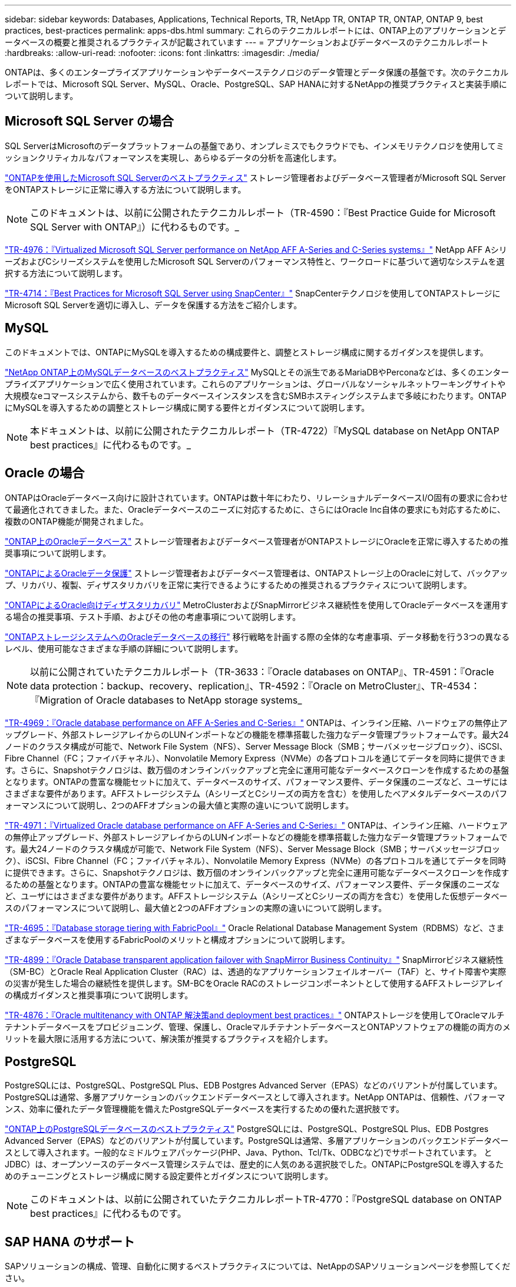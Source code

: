 ---
sidebar: sidebar 
keywords: Databases, Applications, Technical Reports, TR, NetApp TR, ONTAP TR, ONTAP, ONTAP 9, best practices, best-practices 
permalink: apps-dbs.html 
summary: これらのテクニカルレポートには、ONTAP上のアプリケーションとデータベースの概要と推奨されるプラクティスが記載されています 
---
= アプリケーションおよびデータベースのテクニカルレポート
:hardbreaks:
:allow-uri-read: 
:nofooter: 
:icons: font
:linkattrs: 
:imagesdir: ./media/


[role="lead"]
ONTAPは、多くのエンタープライズアプリケーションやデータベーステクノロジのデータ管理とデータ保護の基盤です。次のテクニカルレポートでは、Microsoft SQL Server、MySQL、Oracle、PostgreSQL、SAP HANAに対するNetAppの推奨プラクティスと実装手順について説明します。



== Microsoft SQL Server の場合

SQL ServerはMicrosoftのデータプラットフォームの基盤であり、オンプレミスでもクラウドでも、インメモリテクノロジを使用してミッションクリティカルなパフォーマンスを実現し、あらゆるデータの分析を高速化します。

link:https://docs.netapp.com/us-en/ontap-apps-dbs/mssql/mssql-overview.html["ONTAPを使用したMicrosoft SQL Serverのベストプラクティス"]
ストレージ管理者およびデータベース管理者がMicrosoft SQL ServerをONTAPストレージに正常に導入する方法について説明します。


NOTE: このドキュメントは、以前に公開されたテクニカルレポート（TR-4590：『Best Practice Guide for Microsoft SQL Server with ONTAP』）に代わるものです。_

link:https://www.netapp.com/pdf.html?item=/media/88704-tr-4976-virtualized-microsoft-sql-server-performance-on-netapp-aff-a-series-and-c-series.pdf["TR-4976：『Virtualized Microsoft SQL Server performance on NetApp AFF A-Series and C-Series systems』"^]
NetApp AFF AシリーズおよびCシリーズシステムを使用したMicrosoft SQL Serverのパフォーマンス特性と、ワークロードに基づいて適切なシステムを選択する方法について説明します。

link:https://www.netapp.com/pdf.html?item=/media/12400-tr4714.pdf["TR-4714：『Best Practices for Microsoft SQL Server using SnapCenter』"^]
SnapCenterテクノロジを使用してONTAPストレージにMicrosoft SQL Serverを適切に導入し、データを保護する方法をご紹介します。



== MySQL

このドキュメントでは、ONTAPにMySQLを導入するための構成要件と、調整とストレージ構成に関するガイダンスを提供します。

link:https://docs.netapp.com/us-en/ontap-apps-dbs/mysql/mysql-overview.html["NetApp ONTAP上のMySQLデータベースのベストプラクティス"]
MySQLとその派生であるMariaDBやPerconaなどは、多くのエンタープライズアプリケーションで広く使用されています。これらのアプリケーションは、グローバルなソーシャルネットワーキングサイトや大規模なeコマースシステムから、数千ものデータベースインスタンスを含むSMBホスティングシステムまで多岐にわたります。ONTAPにMySQLを導入するための調整とストレージ構成に関する要件とガイダンスについて説明します。


NOTE: 本ドキュメントは、以前に公開されたテクニカルレポート（TR-4722）『MySQL database on NetApp ONTAP best practices』に代わるものです。_



== Oracle の場合

ONTAPはOracleデータベース向けに設計されています。ONTAPは数十年にわたり、リレーショナルデータベースI/O固有の要求に合わせて最適化されてきました。また、Oracleデータベースのニーズに対応するために、さらにはOracle Inc自体の要求にも対応するために、複数のONTAP機能が開発されました。

link:https://docs.netapp.com/us-en/ontap-apps-dbs/oracle/oracle-overview.html["ONTAP上のOracleデータベース"]
ストレージ管理者およびデータベース管理者がONTAPストレージにOracleを正常に導入するための推奨事項について説明します。

link:https://docs.netapp.com/us-en/ontap-apps-dbs/oracle/oracle-dp-introduction.html["ONTAPによるOracleデータ保護"]
ストレージ管理者およびデータベース管理者は、ONTAPストレージ上のOracleに対して、バックアップ、リカバリ、複製、ディザスタリカバリを正常に実行できるようにするための推奨されるプラクティスについて説明します。

link:https://docs.netapp.com/us-en/ontap-apps-dbs/oracle/oracle-dr-overview.html["ONTAPによるOracle向けディザスタリカバリ"]
MetroClusterおよびSnapMirrorビジネス継続性を使用してOracleデータベースを運用する場合の推奨事項、テスト手順、およびその他の考慮事項について説明します。

link:https://docs.netapp.com/us-en/ontap-apps-dbs/oracle/oracle-migration-overview.html["ONTAPストレージシステムへのOracleデータベースの移行"]
移行戦略を計画する際の全体的な考慮事項、データ移動を行う3つの異なるレベル、使用可能なさまざまな手順の詳細について説明します。


NOTE: 以前に公開されていたテクニカルレポート（TR-3633：『Oracle databases on ONTAP』、TR-4591：『Oracle data protection：backup、recovery、replication』、TR-4592：『Oracle on MetroCluster』、TR-4534：『Migration of Oracle databases to NetApp storage systems_

link:https://www.netapp.com/pdf.html?item=/media/85630-tr-4969.pdf["TR-4969：『Oracle database performance on AFF A-Series and C-Series』"^]
ONTAPは、インライン圧縮、ハードウェアの無停止アップグレード、外部ストレージアレイからのLUNインポートなどの機能を標準搭載した強力なデータ管理プラットフォームです。最大24ノードのクラスタ構成が可能で、Network File System（NFS）、Server Message Block（SMB；サーバメッセージブロック）、iSCSI、Fibre Channel（FC；ファイバチャネル）、Nonvolatile Memory Express（NVMe）の各プロトコルを通じてデータを同時に提供できます。さらに、Snapshotテクノロジは、数万個のオンラインバックアップと完全に運用可能なデータベースクローンを作成するための基盤となります。ONTAPの豊富な機能セットに加えて、データベースのサイズ、パフォーマンス要件、データ保護のニーズなど、ユーザにはさまざまな要件があります。AFFストレージシステム（AシリーズとCシリーズの両方を含む）を使用したベアメタルデータベースのパフォーマンスについて説明し、2つのAFFオプションの最大値と実際の違いについて説明します。

link:https://www.netapp.com/pdf.html?item=/media/85629-tr-4971.pdf["TR-4971：『Virtualized Oracle database performance on AFF A-Series and C-Series』"^]
ONTAPは、インライン圧縮、ハードウェアの無停止アップグレード、外部ストレージアレイからのLUNインポートなどの機能を標準搭載した強力なデータ管理プラットフォームです。最大24ノードのクラスタ構成が可能で、Network File System（NFS）、Server Message Block（SMB；サーバメッセージブロック）、iSCSI、Fibre Channel（FC；ファイバチャネル）、Nonvolatile Memory Express（NVMe）の各プロトコルを通じてデータを同時に提供できます。さらに、Snapshotテクノロジは、数万個のオンラインバックアップと完全に運用可能なデータベースクローンを作成するための基盤となります。ONTAPの豊富な機能セットに加えて、データベースのサイズ、パフォーマンス要件、データ保護のニーズなど、ユーザにはさまざまな要件があります。AFFストレージシステム（AシリーズとCシリーズの両方を含む）を使用した仮想データベースのパフォーマンスについて説明し、最大値と2つのAFFオプションの実際の違いについて説明します。

link:https://www.netapp.com/pdf.html?item=/media/9138-tr4695.pdf["TR-4695：『Database storage tiering with FabricPool』"^]
Oracle Relational Database Management System（RDBMS）など、さまざまなデータベースを使用するFabricPoolのメリットと構成オプションについて説明します。

link:https://www.netapp.com/pdf.html?item=/media/40384-tr-4899.pdf["TR-4899：『Oracle Database transparent application failover with SnapMirror Business Continuity』"^]
SnapMirrorビジネス継続性（SM-BC）とOracle Real Application Cluster（RAC）は、透過的なアプリケーションフェイルオーバー（TAF）と、サイト障害や実際の災害が発生した場合の継続性を提供します。SM-BCをOracle RACのストレージコンポーネントとして使用するAFFストレージアレイの構成ガイダンスと推奨事項について説明します。

link:https://www.netapp.com/pdf.html?item=/media/21901-tr-4876.pdf["TR-4876：『Oracle multitenancy with ONTAP 解決策and deployment best practices』"^]
ONTAPストレージを使用してOracleマルチテナントデータベースをプロビジョニング、管理、保護し、OracleマルチテナントデータベースとONTAPソフトウェアの機能の両方のメリットを最大限に活用する方法について、解決策が推奨するプラクティスを紹介します。



== PostgreSQL

PostgreSQLには、PostgreSQL、PostgreSQL Plus、EDB Postgres Advanced Server（EPAS）などのバリアントが付属しています。PostgreSQLは通常、多層アプリケーションのバックエンドデータベースとして導入されます。NetApp ONTAPは、信頼性、パフォーマンス、効率に優れたデータ管理機能を備えたPostgreSQLデータベースを実行するための優れた選択肢です。

link:https://docs.netapp.com/us-en/ontap-apps-dbs/postgres/postgres-overview.html["ONTAP上のPostgreSQLデータベースのベストプラクティス"]
PostgreSQLには、PostgreSQL、PostgreSQL Plus、EDB Postgres Advanced Server（EPAS）などのバリアントが付属しています。PostgreSQLは通常、多層アプリケーションのバックエンドデータベースとして導入されます。一般的なミドルウェアパッケージ(PHP、Java、Python、Tcl/Tk、ODBCなど)でサポートされています。 とJDBC）は、オープンソースのデータベース管理システムでは、歴史的に人気のある選択肢でした。ONTAPにPostgreSQLを導入するためのチューニングとストレージ構成に関する設定要件とガイダンスについて説明します。


NOTE: このドキュメントは、以前に公開されていたテクニカルレポートTR-4770：『PostgreSQL database on ONTAP best practices』に代わるものです。



== SAP HANA のサポート

SAPソリューションの構成、管理、自動化に関するベストプラクティスについては、NetAppのSAPソリューションページを参照してください。

link:https://docs.netapp.com/us-en/netapp-solutions-sap/["ONTAP上のSAP HANAデータベースソリューション"]
